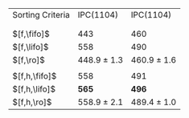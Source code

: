 #+OPTIONS: ':nil *:t -:t ::t <:t H:3 \n:nil ^:t arch:headline author:t
#+OPTIONS: c:nil creator:nil d:(not "LOGBOOK") date:t e:t email:nil f:t
#+OPTIONS: inline:t num:t p:nil pri:nil prop:nil stat:t tags:t tasks:t
#+OPTIONS: tex:t timestamp:t title:t toc:nil todo:t |:t
#+LANGUAGE: en
#+SELECT_TAGS: export
#+EXCLUDE_TAGS: noexport
#+CREATOR: Emacs 24.3.1 (Org mode 8.3.4)

#+ATTR_LATEX: :align |l|cc|
| Sorting Criteria | IPC(1104)       | IPC(1104)       |
|                  | \lmcut          | \mands          |
|                  |                 |                 |
| $[f,\fifo]$      | 443             | 460             |
| $[f,\lifo]$      | 558             | 490             |
| $[f,\ro]$        | 448.9 $\pm$ 1.3 | 460.9 $\pm$ 1.6 |
|                  |                 |                 |
| $[f,h,\fifo]$    | 558             | 491             |
| $[f,h,\lifo]$    | *565*           | *496*           |
| $[f,h,\ro]$      | 558.9 $\pm$ 2.1 | 489.4 $\pm$ 1.0 |

